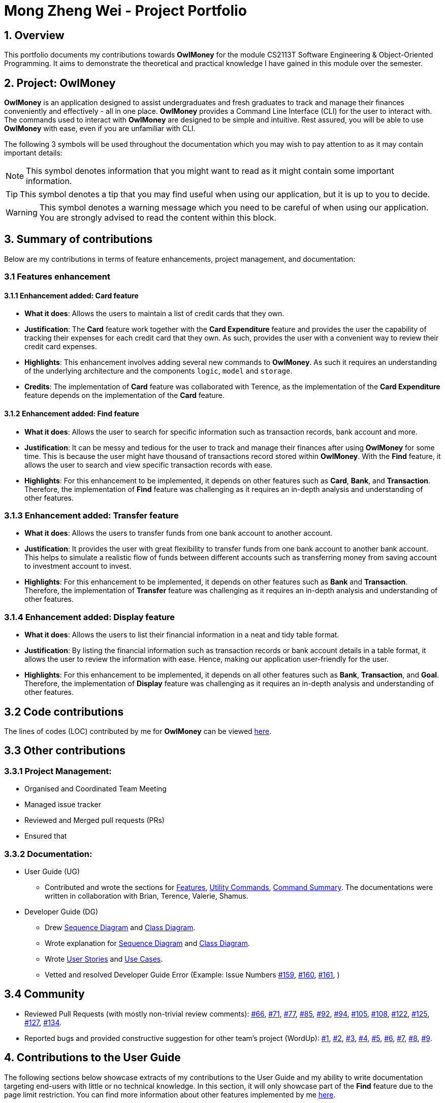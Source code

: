 = Mong Zheng Wei - Project Portfolio
:site-section: AboutUs
:imagesDir: ../images
:stylesDir: ../stylesheets
:repoURL: https://github.com/AY1920S1-CS2113T-W17-3/main
:prURL: {repoURL}/pull
:forumURL: https://github.com/AY1920S1-CS2113T-W17-3/forum/issues
:budgeterURL: https://github.com/AY1920S1-CS2113T-W17-3/main
:experimental:
ifdef::env-github[]
:tip-caption: :bulb:
:note-caption: :information_source:
:warning-caption: :warning:
endif::[]


== 1. Overview
This portfolio documents my contributions towards *OwlMoney* for the module CS2113T Software Engineering &
Object-Oriented Programming. It aims to demonstrate the theoretical and practical knowledge I have gained in this module
 over the semester.

== 2. Project: OwlMoney
*OwlMoney* is an application designed to assist undergraduates and fresh graduates to track and manage their finances
conveniently and effectively - all in one place. *OwlMoney* provides a Command Line Interface (CLI) for the user to
interact with. The commands used to interact with *OwlMoney* are designed to be simple and intuitive. Rest assured, you
will be able to use *OwlMoney* with ease, even if you are unfamiliar with CLI.

The following 3 symbols will be used throughout the documentation which you may wish to pay attention to as it may
contain important details:

[NOTE]
====
This symbol denotes information that you might want to read as it might contain some important information.
====
[TIP]
====
This symbol denotes a tip that you may find useful when using our application, but it is up to you to decide.
====
[WARNING]
====
This symbol denotes a warning message which you need to be careful of when using our application. You are strongly
advised to read the content within this block.
====

== 3. Summary of contributions
Below are my contributions in terms of feature enhancements, project management, and documentation:

=== 3.1 Features enhancement

==== 3.1.1 Enhancement added: *Card* feature
* *What it does*: Allows the users to maintain a list of credit cards that they own.

* *Justification*: The *Card* feature work together with the *Card Expenditure* feature and provides the user the
capability of tracking their expenses for each credit card that they own. As such, provides the user with a convenient
way to review their credit card expenses.

* *Highlights*: This enhancement involves adding several new commands to *OwlMoney*. As such it requires an
understanding of the underlying architecture and the components `logic`, `model` and `storage`.

* *Credits*: The implementation of *Card* feature was collaborated with Terence, as the implementation of the *Card
Expenditure* feature depends on the implementation of the *Card* feature.

==== 3.1.2 Enhancement added: *Find* feature
* *What it does*: Allows the user to search for specific information such as transaction records, bank account and more.

* *Justification*: It can be messy and tedious for the user to track and manage their finances after using *OwlMoney*
for some time. This is because the user might have thousand of transactions record stored within *OwlMoney*. With the
 *Find* feature, it allows the user to search and view specific transaction records with ease.

* *Highlights*: For this enhancement to be implemented, it depends on other features such
 as *Card*, *Bank*, and *Transaction*. Therefore, the implementation of *Find* feature was challenging as it requires an
 in-depth analysis and understanding of other features.

=== 3.1.3 Enhancement added: *Transfer* feature
* *What it does*: Allows the users to transfer funds from one bank account to another account.

* *Justification*:  It provides the user with great flexibility to transfer funds from one bank account to another bank
account. This helps to simulate a realistic flow of funds between different accounts such as transferring money from
saving account to investment account to invest.

* *Highlights*: For this enhancement to be implemented, it depends on other features such
 as *Bank* and *Transaction*. Therefore, the implementation of *Transfer* feature was challenging as it requires an
 in-depth analysis and understanding of other features.

=== 3.1.4 Enhancement added: *Display* feature
* *What it does*: Allows the users to list their financial information in a neat and tidy table format.

* *Justification*: By listing the financial information such as transaction records or bank account details in a table
 format, it allows the user to review the information with ease. Hence, making our application user-friendly for the
 user.

* *Highlights*: For this enhancement to be implemented, it depends on all other features such
 as *Bank*, *Transaction*, and *Goal*. Therefore, the implementation of *Display* feature was challenging as it requires
 an in-depth analysis and understanding of other features.

== 3.2 Code contributions
The lines of codes (LOC) contributed by me for *OwlMoney* can be viewed
link:++https://nuscs2113-ay1920s1.github.io/dashboard/#search=mong&sort=groupTitle&sortWithin=title&since=2019-09-21
&timeframe=commit&mergegroup=false&groupSelect=groupByRepos&breakdown=false&tabOpen=false++[here].

== 3.3 Other contributions

=== 3.3.1 Project Management:
* Organised and Coordinated Team Meeting
* Managed issue tracker
* Reviewed and Merged pull requests (PRs)
* Ensured that

=== 3.3.2 Documentation:
* User Guide (UG)
** Contributed and wrote the sections for
link:https://github.com/AY1920S1-CS2113T-W17-3/main/blob/master/docs/UserGuide.adoc#Features[Features],
link:https://github.com/AY1920S1-CS2113T-W17-3/main/blob/master/docs/UserGuide.adoc#utility-commands[Utility Commands],
link:https://github.com/AY1920S1-CS2113T-W17-3/main/blob/master/docs/UserGuide.adoc#command-summary[Command Summary].
The documentations were written in collaboration with Brian, Terence, Valerie, Shamus.
* Developer Guide (DG)
** Drew
link:++https://github.com/AY1920S1-CS2113T-W17-3/main/blob/master/docs/DeveloperGuide.adoc#implementation++[Sequence
Diagram]
and
link:++https://github.com/AY1920S1-CS2113T-W17-3/main/blob/master/docs/DeveloperGuide.adoc#Design++[Class
Diagram].
** Wrote explanation for
link:++https://github.com/AY1920S1-CS2113T-W17-3/main/blob/master/docs/DeveloperGuide.adoc#implementation++[Sequence
Diagram]
and
link:++https://github.com/AY1920S1-CS2113T-W17-3/main/blob/master/docs/DeveloperGuide.adoc#Design++[Class
Diagram].
** Wrote
link:++https://github.com/AY1920S1-CS2113T-W17-3/main/blob/master/docs/DeveloperGuide.adoc#user-stories++[User
Stories]
and
link:++https://github.com/AY1920S1-CS2113T-W17-3/main/blob/master/docs/DeveloperGuide.adoc#use-cases++[Use Cases].
** Vetted and resolved Developer Guide Error (Example: Issue Numbers
link:++https://github.com/AY1920S1-CS2113T-W17-3/main/issues/159++[#159],
link:++https://github.com/AY1920S1-CS2113T-W17-3/main/issues/160++[#160],
link:++https://github.com/AY1920S1-CS2113T-W17-3/main/issues/161++[#161],
)

== 3.4 Community
* Reviewed Pull Requests (with mostly non-trivial review comments):
link:https://github.com/AY1920S1-CS2113T-W17-3/main/pull/66[#66],
link:https://github.com/AY1920S1-CS2113T-W17-3/main/pull/71[#71],
link:https://github.com/AY1920S1-CS2113T-W17-3/main/pull/77[#77],
link:https://github.com/AY1920S1-CS2113T-W17-3/main/pull/85[#85],
link:https://github.com/AY1920S1-CS2113T-W17-3/main/pull/92[#92],
link:https://github.com/AY1920S1-CS2113T-W17-3/main/pull/94[#94],
link:https://github.com/AY1920S1-CS2113T-W17-3/main/pull/105[#105],
link:https://github.com/AY1920S1-CS2113T-W17-3/main/pull/108[#108],
link:https://github.com/AY1920S1-CS2113T-W17-3/main/pull/122[#122],
link:https://github.com/AY1920S1-CS2113T-W17-3/main/pull/125[#125],
link:https://github.com/AY1920S1-CS2113T-W17-3/main/pull/127[#127],
link:https://github.com/AY1920S1-CS2113T-W17-3/main/pull/134[#134].

* Reported bugs and provided constructive suggestion for other team's project (WordUp):
link:https://github.com/mong-nus/ped/issues/1[#1],
link:https://github.com/mong-nus/ped/issues/2[#2],
link:https://github.com/mong-nus/ped/issues/3[#3],
link:https://github.com/mong-nus/ped/issues/4[#4],
link:https://github.com/mong-nus/ped/issues/5[#5],
link:https://github.com/mong-nus/ped/issues/6[#6],
link:https://github.com/mong-nus/ped/issues/7[#7],
link:https://github.com/mong-nus/ped/issues/8[#8],
link:https://github.com/mong-nus/ped/issues/9[#9].

== 4. Contributions to the User Guide

The following sections below showcase extracts of my contributions to the User Guide and my ability to write
documentation targeting end-users with little or no technical knowledge. In this section, it will only
showcase part of the *Find* feature due to the page limit restriction. You can find more information about other
features implemented by me
link:https://github.com/AY1920S1-CS2113T-W17-3/main/blob/master/docs/UserGuide.adoc[here].

=== 4.1 Finding Command: `/find`
The `/find` command allows the user to search for different kind of information which will be demonstrated in this
section.

Below is a list of command parameters that you can expect to use for the `/find` command in this section.
[cols="18%,37%,45%"]
|======
|*Parameter*| *Description* | *Acceptable Range of Values*
| `ACCOUNT_NAME`
| Indicates the name of the bank account.

(e.g. DBB Vickers Account)

| `ACCOUNT_NAME` should contain alphabetic characters, numeric characters, and spaces only.

`ACCOUNT_NAME` is case-sensitive.

Take note that there is a maximum of *30* character limit.

| `CARD_NAME`
| Indicates the name of the credit card.

(e.g. POBB Everyday Card)

| `CARD_NAME` should contain alphabetic characters, numeric characters, and spaces only.

`CARD_NAME` is case-sensitive.

Take note that there is a maximum of *30* character limit.

| `BOND_NAME`
| Indicates the name of the investment bond.

(e.g. June SSB)

| `BOND_NAME` should contain alphabetic characters, numeric characters, and spaces only.

`BOND_NAME` is case-sensitive.

Take note that there is a maximum of *30* character limit.

| `DESCRIPTION`
| Indicates the description of the transaction.
| `DESCRIPTION` should contain alphabetic characters, numeric characters, and spaces only.

Take note that there is a maximum of *50* character limit.

| `DATE`
| Indicates the date the transaction was made.

(e.g. 2/2/2019)

| `DATE` should be in *DD/MM/YYYY* format and cannot be a newer date than the current date.

|======

==== 4.1.1 Finding savings account details `/find /savings`

Scenario: Let's say that you can only recall part of your savings account's name and would like to find out the
details of the savings account. Don't worry *OwlMoney* allows you to find it with ease.

Command Syntax: `/find /savings /name ACCOUNT_NAME`
Command Example: `/find /savings /name Jun`

The command example allows the user to find and list all savings account that matches the keyword "Jun". This can
be seen from Figure 2 below.

.Successful search of savings account after `/find /savings`
image::FindSavings.png[caption="Figure : "]

[NOTE]
====
Keyword (`ACCOUNT_NAME`) use for the search is case-insensitive, providing users greater flexibility during the search.
====

==== 4.1.2 Finding investment account details `/find /investment`

Scenario: Let's say that you can only recall part of your investment account's name and would like to find out the
details of the investment account. Don't worry *OwlMoney* allows you to find it with ease.

Command Syntax: `/find /investment /name ACCOUNT_NAME`
Command Example: `/find /investment /name Vickers`

The command example allows the user to find and list all investment account that matches the keyword "Vickers".
This can be seen from Figure 3 below.

.Successful search of investment account after `/find /investment`
image::FindInvestment.png[caption="Figure : "]

[NOTE]
====
Keyword (`ACCOUNT_NAME`) use for the search is case-insensitive, providing users greater flexibility during the search.
====

==== 4.1.3 Finding card details `/find /card`

Scenario: Let's say that you can only recall part of your card's name and would like to find out the
details of the card. Don't worry *OwlMoney* allows you to find it with ease.

Command Syntax: `/find /card /name CARD_NAME`
Command Example: `/find /card /name POBB`

The command example allows the user to find and list all card that matches with the keyword "POBB". This can
be seen from Figure 4 below.

.Find Card
image::FindCardCommand.png[caption="Figure 4: "]

[NOTE]
====
Keyword (`CARD_NAME`) use for the search is case-insensitive, providing users greater flexibility during the search.
====

==== 4.1.3 Finding bond details `/find /bonds`

Scenario: Let's say that you can only recall part of your bond's name and would like to find out the
details of the bond. Don't worry *OwlMoney* allows you to find it with ease.

Command Syntax: `/find /bonds /name BOND_NAME /from ACCOUNT_NAME`
Command Example: `/find /bonds /name SSB /from DBB Vickers Account`

The command example allows the user to find and list all bonds within DBB Vicker Account that matches the
keyword "SSB". This can be seen from Figure 5 below.

.Successful search of bonds after `/find /bonds`
image::FindBond.png[caption="Figure : "]

[NOTE]
====
Keyword (`BOND_NAME`) use for the search is case-insensitive, providing users greater flexibility during the search.
====

==== 4.1.3 Finding bank transaction `/find /banktransaction`

Scenario: Let's say that you have thousands of bank transaction records and you want to find the
details of a specific bank transaction's records. Don't worry *OwlMoney* allows you to find it with ease.

Command Syntax: /find /banktransaction /name ACCOUNT_NAME [/desc DESCRIPTION] [/from DATE /to DATE] [/category
CATEGORY]
Command Example: `/find /banktransaction /name JunBank Savings Account /desc bubble tea /from 1/1/2019 /to 7/1/2019
/category food`

The command example allows the user to find and list all savings account that matches the keyword "DBB". This can
be seen from Figure 6 below.

.Successful search of bank transaction by description, category and date range after `/find /banktransaction`
image::FindBankTransaction4.png[caption="Figure : "]

[NOTE]
====
Keyword (`DESCRIPTION` and `CATEGORY`) use for description and category is case-insensitive, providing users greater
flexibility during the search.

The date range for /from and /to is inclusive of the date specified.

The search will list transaction records that match with either one of the parameters; description, category or date
range.

The parameter within the square bracket (E.g. `[/desc DESCRIPTION]``) is optional in the command. However, at least one
of /desc, /category, or /from with /to must be used to make it a valid command.
====

For the complete list of functionality for `/find` command, you can find them here.


== 5. Contributions to the Developer Guide

The following sections below showcase extracts of my contributions to the Developer Guide and my ability to write
documentation targeting end-users with little or no technical knowledge. In this section, it will only
showcase the *Find* feature due to the page limit restriction. You can find more information about other features
implemented by me
link:https://github.com/AY1920S1-CS2113T-W17-3/main/blob/master/docs/DeveloperGuide.adoc[here].

=== 5.1 Design for Find Feature

.Find Command Class Diagram
image::FindClassDiagram.png[caption="Figure 8: "]

The `logic.command.find` package consist of `Find` classes with the ability to find any:

* Bank accounts
* Cards
* Bonds
* Card transactions
* Bank transactions
* Recurring Expenditures

`Main` will call the specific `Find` command class that will construct the *required parameters* before calling the
`Profile` class in `Model` to *execute*.

=== 5.2 Implementation for Find feature
The following section describes the specific implementation for *finding of the savings account* and how data flows
across various objects and methods to obtain a successful execution. In this section, we will be showcasing the data
flow of finding a savings account.

.Sequence Diagram for finding savings account
image::sequencediagram.png[caption="Figure 9: "]

[NOTE]
The sequence diagram presented above is assumed to be a valid command which will produce a successful result.

The above sequence diagram depicts the interaction between the `Logic`, `Model` and `Ui` component for running
`FindBankOrCardCommand`.

The `FindBankOrCardCommand` requires *2* inputs:

* Savings Account's name that acts as a keyword for the search.
* Type of item to be searched (e.g. cards, savings or investment account)

When the user executes the `FindBankOrCardCommand`, the following steps are taken by the application:

. When the `FindBankOrCardCommand` is executed, it will invoke `findBankOrCard`.
. Once invoked, `findBankOrCard` will perform the following checks:

* Check the type of items to be searched is either card, savings or investment account.

[start=3]
. After passing the above checks, `findBankOrCard` will invoke `findBankAccount`.
. Within the invocation of `findBankAccount`, it will perform the following checks:

* Check for matching account name with the keyword among all accounts stored in the ArrayList.
* Check whether the account that matches the keyword is indeed a savings account.

[NOTE]
`findBankAccount` will throw an error if all bank accounts within the application fail the above checks.

[start=5]
. Once the search has been completed, the details of the all matching savings account will be displayed to inform the
user of the *successful* matches.

=== 5.3 Design Considerations

This section describes the various design considerations taken when implementing the `/find` feature.

*Aspect: Choice of whether the keyword (E.g. `DESCRIPTION` or `CATEGORY`) to be searched should be case-sensitive or
case-insensitive*

[cols="18%,37%,45%"]
|======
| *Approach* | *Pros* | *Cons*

| *1.* Searching of items based on the keyword is case-sensitive.

a| * By restricting the search to be case-sensitive, it provides user with more accurate searched result.

a| * By having a case-sensitive search, it will cause the `/find` command to be inflexible. As the user will need to
provide the exact capitalisation within the keyword to be able to find the item he/she is searching for.

* For example,if the description of an expenditure that the user is searching for is "Lunch at KFC". The user will not
be able to find the expenditure if he/she provide the keyword as "lunch". This is because the capitalisation of the
first letter within the keyword is "l" and it is different from the expenditure description.

| *2.* Searching of items based on the keyword is case-insensitive.

a| * Provide user with greater flexibility when searching for matching items.

a| * If interest has already been credited, it is not feasible to change the names of past records as it might cause
confusion to the end user. This becomes more apparent when the names clash with the name of another investment bond
which had expired prior to making this edit. This might confuse users as they might think that they earned much more
interest from the same bond.
|======

After weighting the pros and cons, *approach 2* was taken.

The reason for choosing approach 2 over approach 1 is mainly due to the flexibility it can provide to a user. Although,
searching of item with case insensitivity might result in more result being display. We felt that the ability to match
keyword with the item that the user would like to find easily is more important as it make the enhance the
user-friendliness of the user experience when using of our application.